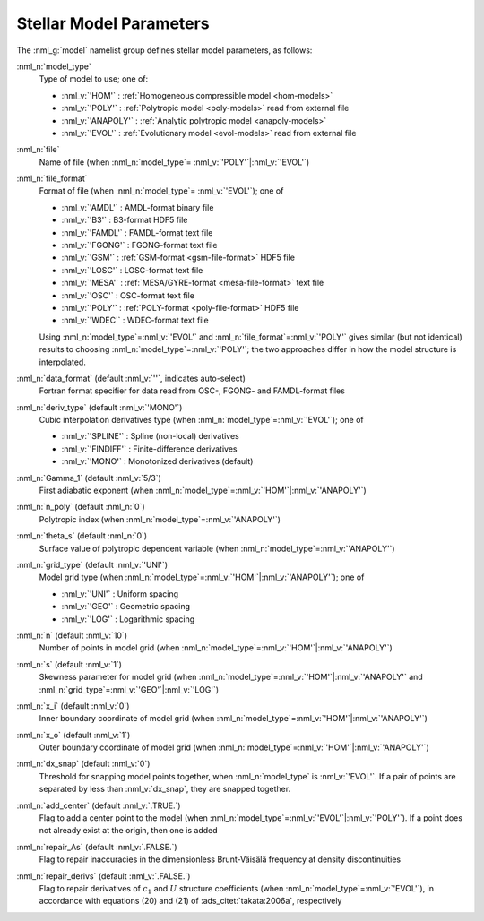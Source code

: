 .. _model-params:

Stellar Model Parameters
========================

The :nml_g:`model` namelist group defines stellar model parameters, as
follows:

:nml_n:`model_type`
  Type of model to use; one of:

  - :nml_v:`'HOM'` : :ref:`Homogeneous compressible model <hom-models>`
  - :nml_v:`'POLY'` : :ref:`Polytropic model <poly-models>` read from external file
  - :nml_v:`'ANAPOLY'` : :ref:`Analytic polytropic model <anapoly-models>`
  - :nml_v:`'EVOL'` : :ref:`Evolutionary model <evol-models>` read from external file

:nml_n:`file`
  Name of file (when :nml_n:`model_type`\ = \ :nml_v:`'POLY'`\ \|\ :nml_v:`'EVOL'`)

:nml_n:`file_format`
  Format of file (when :nml_n:`model_type`\ = \ :nml_v:`'EVOL'`); one of

  - :nml_v:`'AMDL'` : AMDL-format binary file
  - :nml_v:`'B3'` : B3-format HDF5 file
  - :nml_v:`'FAMDL'` : FAMDL-format text file
  - :nml_v:`'FGONG'` : FGONG-format text file
  - :nml_v:`'GSM'` : :ref:`GSM-format <gsm-file-format>` HDF5 file
  - :nml_v:`'LOSC'` : LOSC-format text file
  - :nml_v:`'MESA'` : :ref:`MESA/GYRE-format <mesa-file-format>` text file
  - :nml_v:`'OSC'` : OSC-format text file
  - :nml_v:`'POLY'` : :ref:`POLY-format <poly-file-format>` HDF5 file
  - :nml_v:`'WDEC'` : WDEC-format text file

  Using :nml_n:`model_type`\ =\ :nml_v:`'EVOL'` and
  :nml_n:`file_format`\ =\ :nml_v:`'POLY'` gives similar (but not
  identical) results to choosing :nml_n:`model_type`\ =\
  :nml_v:`'POLY'`; the two approaches differ in how the model
  structure is interpolated.

:nml_n:`data_format` (default :nml_v:`''`, indicates auto-select)
  Fortran format specifier for data read from OSC-, FGONG- and FAMDL-format files
  
:nml_n:`deriv_type` (default :nml_v:`'MONO'`)
  Cubic interpolation derivatives type (when :nml_n:`model_type`\ =\ :nml_v:`'EVOL'`); one of

  - :nml_v:`'SPLINE'` : Spline (non-local) derivatives
  - :nml_v:`'FINDIFF'` : Finite-difference derivatives
  - :nml_v:`'MONO'` : Monotonized derivatives (default)

:nml_n:`Gamma_1` (default :nml_v:`5/3`)
  First adiabatic exponent (when :nml_n:`model_type`\ =\ :nml_v:`'HOM'`\ \|\ :nml_v:`'ANAPOLY'`)

:nml_n:`n_poly` (default :nml_n:`0`)
  Polytropic index (when :nml_n:`model_type`\ =\ :nml_v:`'ANAPOLY'`)

:nml_n:`theta_s` (default :nml_n:`0`)
  Surface value of polytropic dependent variable (when :nml_n:`model_type`\ =\ :nml_v:`'ANAPOLY'`)

:nml_n:`grid_type` (default :nml_v:`'UNI'`)
  Model grid type (when :nml_n:`model_type`\ =\ :nml_v:`'HOM'`\ \|\ :nml_v:`'ANAPOLY'`); one of

  - :nml_v:`'UNI'` : Uniform spacing
  - :nml_v:`'GEO'` : Geometric spacing
  - :nml_v:`'LOG'` : Logarithmic spacing

:nml_n:`n` (default :nml_v:`10`)
  Number of points in model grid (when :nml_n:`model_type`\ =\ :nml_v:`'HOM'`\ \|\ :nml_v:`'ANAPOLY'`)
       
:nml_n:`s` (default :nml_v:`1`)
  Skewness parameter for model grid (when :nml_n:`model_type`\ =\
  :nml_v:`'HOM'`\ \|\ :nml_v:`'ANAPOLY'` and :nml_n:`grid_type`\ =\ :nml_v:`'GEO'`\ \|\
  :nml_v:`'LOG'`)

:nml_n:`x_i` (default :nml_v:`0`)
  Inner boundary coordinate of model grid (when :nml_n:`model_type`\ =\ :nml_v:`'HOM'`\ \|\ :nml_v:`'ANAPOLY'`)
    
:nml_n:`x_o` (default :nml_v:`1`)
  Outer boundary coordinate of model grid (when :nml_n:`model_type`\ =\ :nml_v:`'HOM'`\ \|\ :nml_v:`'ANAPOLY'`)

:nml_n:`dx_snap` (default :nml_v:`0`)
  Threshold for snapping model points together, when
  :nml_n:`model_type` is :nml_v:`'EVOL'`. If a pair of points are
  separated by less than :nml_v:`dx_snap`, they are snapped together.

:nml_n:`add_center` (default :nml_v:`.TRUE.`)
  Flag to add a center point to the model (when :nml_n:`model_type`\ =\
  :nml_v:`'EVOL'`\ \|\ :nml_v:`'POLY'`). If a point does not already
  exist at the origin, then one is added

:nml_n:`repair_As` (default :nml_v:`.FALSE.`)
  Flag to repair inaccuracies in the dimensionless Brunt-Väisälä
  frequency at density discontinuities

:nml_n:`repair_derivs` (default :nml_v:`.FALSE.`)
  Flag to repair derivatives of :math:`c_1` and :math:`U` structure coefficients
  (when :nml_n:`model_type`\ =\ :nml_v:`'EVOL'`), in accordance with equations
  (20) and (21) of :ads_citet:`takata:2006a`, respectively
  
